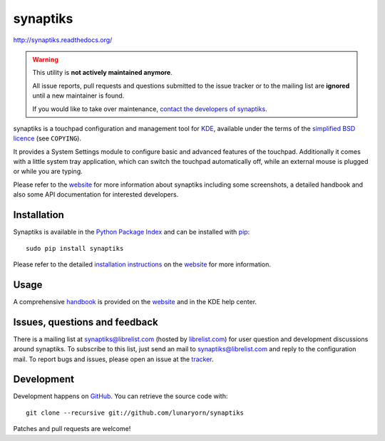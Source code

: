 #########
synaptiks
#########

http://synaptiks.readthedocs.org/

.. warning::

   This utility is **not actively maintained anymore**.

   All issue reports, pull requests and questions submitted to the issue tracker
   or to the mailing list are **ignored** until a new maintainer is found.

   If you would like to take over maintenance, `contact the developers of
   synaptiks <https://github.com/lunaryorn/synaptiks/issues/55>`_.

synaptiks is a touchpad configuration and management tool for KDE_, available
under the terms of the `simplified BSD licence`_ (see ``COPYING``).

It provides a System Settings module to configure basic and advanced features
of the touchpad.  Additionally it comes with a little system tray application,
which can switch the touchpad automatically off, while an external mouse is
plugged or while you are typing.

Please refer to the website_ for more information about synaptiks including
some screenshots, a detailed handbook and also some API documentation for
interested developers.


Installation
============

Synaptiks is available in the `Python Package Index`_ and can be installed with
pip_::

   sudo pip install synaptiks

Please refer to the detailed `installation instructions`_ on the website_ for
more information.


Usage
=====

A comprehensive handbook_ is provided on the website_ and in the KDE help
center.


Issues, questions and feedback
==============================

There is a mailing list at synaptiks@librelist.com (hosted by `librelist.com`_)
for user question and development discussions around synaptiks.  To subscribe
to this list, just send an mail to synaptiks@librelist.com and reply to the
configuration mail.  To report bugs and issues, please open an issue at the
tracker_.


Development
===========

Development happens on GitHub_.  You can retrieve the source code with::

   git clone --recursive git://github.com/lunaryorn/synaptiks

Patches and pull requests are welcome!


.. _KDE: http://www.kde.org
.. _simplified BSD licence: http://www.opensource.org/licenses/bsd-license.php
.. _website: http://synaptiks.lunaryorn.de
.. _installation instructions: http://synaptiks.lunaryorn.de/en/latest/install.html
.. _handbook: http://synaptiks.lunaryorn.de/en/latest/handbook/index.html
.. _python package index: http://pypi.python.org/pypi/synaptiks
.. _pip: http://www.pip-installer.org/
.. _tracker: https://github.com/lunaryorn/synaptiks/issues
.. _GitHub: https://github.com/lunaryorn/synaptiks
.. _git: http://git-scm.com/
.. _librelist.com: http://librelist.com/
